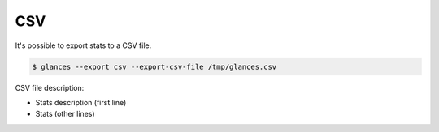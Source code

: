 .. _csv:

CSV
===

It's possible to export stats to a CSV file.

.. code-block:: console

    $ glances --export csv --export-csv-file /tmp/glances.csv

CSV file description:

- Stats description (first line)
- Stats (other lines)
